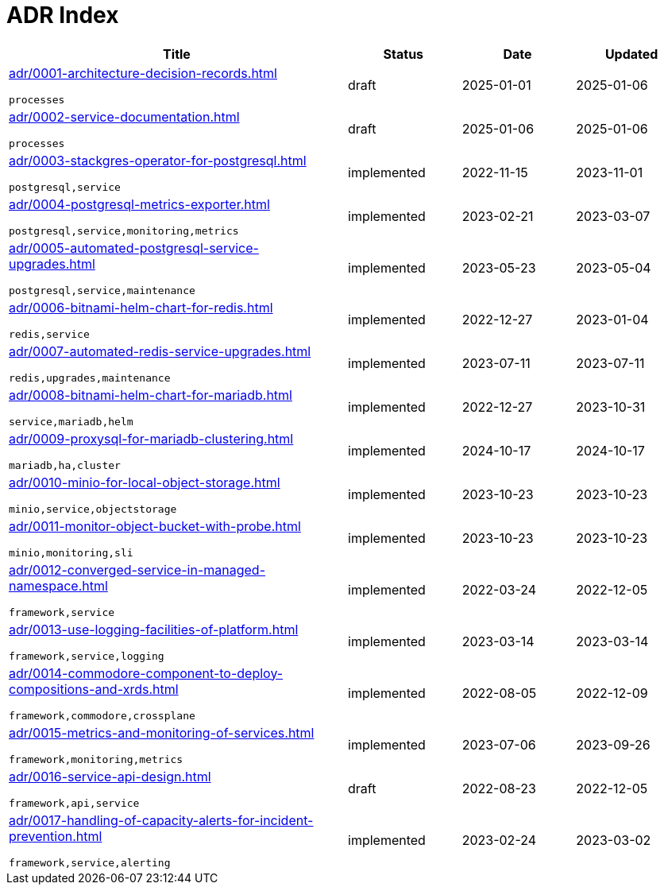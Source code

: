 = ADR Index
:navtitle: ADRs

[cols="3,1,1,1"]
|===
|Title |Status |Date |Updated

|xref:adr/0001-architecture-decision-records.adoc[]

`processes`
|draft |2025-01-01 |2025-01-06
|xref:adr/0002-service-documentation.adoc[]

`processes`
|draft |2025-01-06 |2025-01-06
|xref:adr/0003-stackgres-operator-for-postgresql.adoc[]

`postgresql,service`
|implemented |2022-11-15 |2023-11-01
|xref:adr/0004-postgresql-metrics-exporter.adoc[]

`postgresql,service,monitoring,metrics`
|implemented |2023-02-21 |2023-03-07
|xref:adr/0005-automated-postgresql-service-upgrades.adoc[]

`postgresql,service,maintenance`
|implemented |2023-05-23 |2023-05-04
|xref:adr/0006-bitnami-helm-chart-for-redis.adoc[]

`redis,service`
|implemented |2022-12-27 |2023-01-04
|xref:adr/0007-automated-redis-service-upgrades.adoc[]

`redis,upgrades,maintenance`
|implemented |2023-07-11 |2023-07-11
|xref:adr/0008-bitnami-helm-chart-for-mariadb.adoc[]

`service,mariadb,helm`
|implemented |2022-12-27 |2023-10-31
|xref:adr/0009-proxysql-for-mariadb-clustering.adoc[]

`mariadb,ha,cluster`
|implemented |2024-10-17 |2024-10-17
|xref:adr/0010-minio-for-local-object-storage.adoc[]

`minio,service,objectstorage`
|implemented |2023-10-23 |2023-10-23
|xref:adr/0011-monitor-object-bucket-with-probe.adoc[]

`minio,monitoring,sli`
|implemented |2023-10-23 |2023-10-23
|xref:adr/0012-converged-service-in-managed-namespace.adoc[]

`framework,service`
|implemented |2022-03-24 |2022-12-05
|xref:adr/0013-use-logging-facilities-of-platform.adoc[]

`framework,service,logging`
|implemented |2023-03-14 |2023-03-14
|xref:adr/0014-commodore-component-to-deploy-compositions-and-xrds.adoc[]

`framework,commodore,crossplane`
|implemented |2022-08-05 |2022-12-09
|xref:adr/0015-metrics-and-monitoring-of-services.adoc[]

`framework,monitoring,metrics`
|implemented |2023-07-06 |2023-09-26
|xref:adr/0016-service-api-design.adoc[]

`framework,api,service`
|draft |2022-08-23 |2022-12-05
|xref:adr/0017-handling-of-capacity-alerts-for-incident-prevention.adoc[]

`framework,service,alerting`
|implemented |2023-02-24 |2023-03-02
|===
